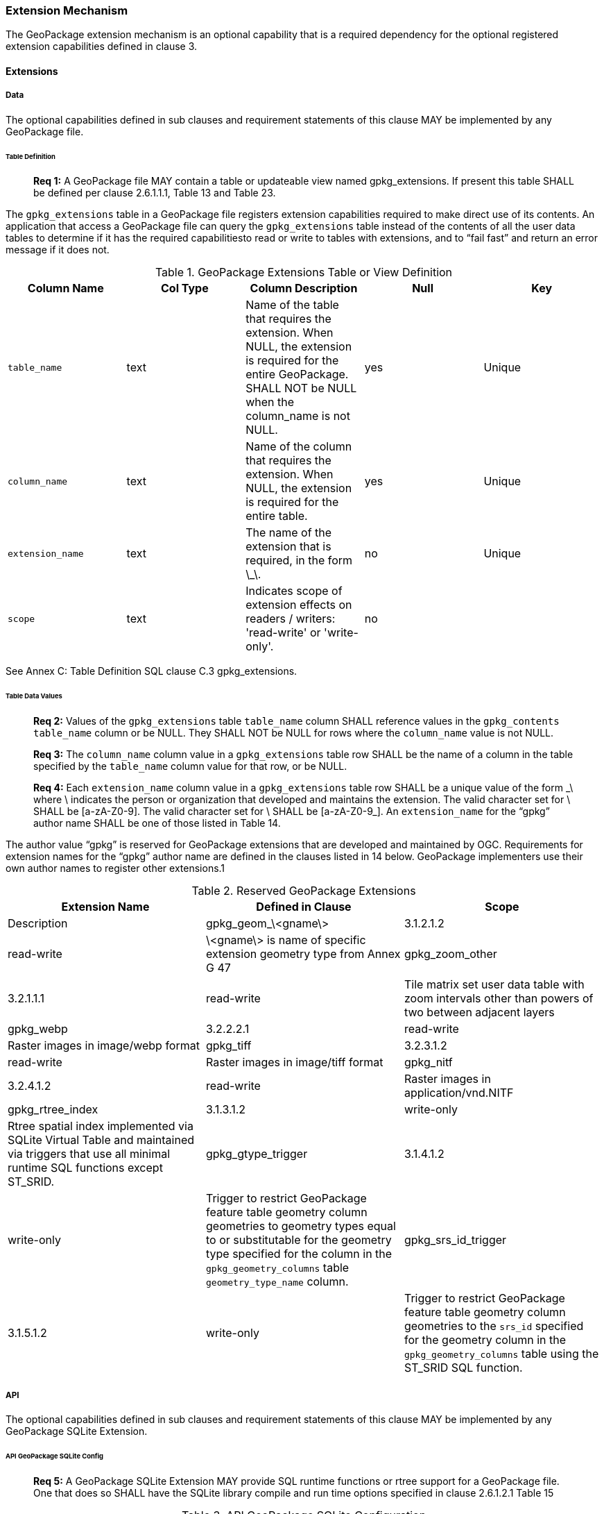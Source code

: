 === Extension Mechanism

The GeoPackage extension mechanism is an optional capability that is a required dependency for the optional registered
extension capabilities defined in clause 3.

==== Extensions

===== Data

The optional capabilities defined in sub clauses and requirement statements of this clause MAY be implemented by any
GeoPackage file.

[[extensions_table_definition]]
====== Table Definition

________________________________________________________________________________________________________________________
*Req {counter:req}:* A GeoPackage file MAY contain a table or updateable view named gpkg_extensions. If present this table SHALL be
defined per clause 2.6.1.1.1, Table 13 and Table 23.
________________________________________________________________________________________________________________________

The `gpkg_extensions` table in a GeoPackage file registers extension capabilities required to make direct use of its
contents. An application that access a GeoPackage file can query the `gpkg_extensions` table instead of the contents of
all the user data tables to determine if it has the required capabilitiesto read or write to tables with extensions, and
to “fail fast” and return an error message if it does not.

.GeoPackage Extensions Table or View Definition
[cols=",,,,",options="header",]
|=======================================================================
|Column Name |Col Type |Column Description |Null |Key
|`table_name` |text |Name of the table that requires the extension. When NULL, the extension is required for the entire GeoPackage. SHALL NOT be NULL when the column_name is not NULL. |yes |Unique
|`column_name` |text |Name of the column that requires the extension. When NULL, the extension is required for the entire table. |yes |Unique
|`extension_name` |text |The name of the extension that is required, in the form \_\. |no |Unique
|`scope` |text |Indicates scope of extension effects on readers / writers: 'read-write' or 'write-only'. |no |
|=======================================================================

See Annex C: Table Definition SQL clause C.3 gpkg_extensions.

====== Table Data Values

________________________________________________________________________________________________________________________
*Req {counter:req}:* Values of the `gpkg_extensions` table `table_name` column SHALL reference values in the `gpkg_contents`
`table_name` column or be NULL. They SHALL NOT be NULL for rows where the `column_name` value is not NULL.
________________________________________________________________________________________________________________________

________________________________________________________________________________________________________________________
*Req {counter:req}:* The `column_name` column value in a `gpkg_extensions` table row SHALL be the name of a column in the table
specified by the `table_name` column value for that row, or be NULL.
________________________________________________________________________________________________________________________

________________________________________________________________________________________________________________________
*Req {counter:req}:* Each `extension_name` column value in a `gpkg_extensions` table row SHALL be a unique value of the form \_\
where \ indicates the person or organization that developed and maintains the extension. The valid character set for \
SHALL be [a-zA-Z0-9]. The valid character set for \ SHALL be [a-zA-Z0-9_]. An `extension_name` for the “gpkg” author
name SHALL be one of those listed in Table 14.
________________________________________________________________________________________________________________________

The author value “gpkg” is reserved for GeoPackage extensions that are developed and maintained by OGC. Requirements for
extension names for the “gpkg” author name are defined in the clauses listed in 14 below. GeoPackage implementers use
their own author names to register other extensions.1

.Reserved GeoPackage Extensions
[cols=",,",options="header",]
|=======================================================================
|Extension Name |Defined in Clause |Scope | Description
|gpkg_geom_\<gname\> |3.1.2.1.2 |read-write |\<gname\> is name of specific extension geometry type from Annex G 47
|gpkg_zoom_other |3.2.1.1.1 |read-write |Tile matrix set user data table with zoom intervals other than powers of two between adjacent layers
|gpkg_webp |3.2.2.2.1 |read-write |Raster images in image/webp format
|gpkg_tiff |3.2.3.1.2 |read-write |Raster images in image/tiff format
|gpkg_nitf |3.2.4.1.2 |read-write |Raster images in application/vnd.NITF
|gpkg_rtree_index |3.1.3.1.2 |write-only |Rtree spatial index implemented via SQLite Virtual Table and maintained via triggers that use all minimal runtime SQL functions except ST_SRID.
|gpkg_gtype_trigger |3.1.4.1.2 |write-only |Trigger to restrict GeoPackage feature table geometry column geometries to geometry types equal to or substitutable for the geometry type specified for the column in the `gpkg_geometry_columns` table `geometry_type_name` column.
|gpkg_srs_id_trigger |3.1.5.1.2 |write-only |Trigger to restrict GeoPackage feature table geometry column geometries to the `srs_id` specified for the geometry column in the `gpkg_geometry_columns` table using the ST_SRID SQL function.
|=======================================================================

===== API

The optional capabilities defined in sub clauses and requirement statements of this clause MAY be implemented by any
GeoPackage SQLite Extension.

====== API GeoPackage SQLite Config

________________________________________________________________________________________________________________________
*Req {counter:req}:* A GeoPackage SQLite Extension MAY provide SQL runtime functions or rtree support for a GeoPackage file. One
that does so SHALL have the SQLite library compile and run time options specified in clause 2.6.1.2.1 Table 15
________________________________________________________________________________________________________________________

.API GeoPackage SQLite Configuration
[cols=",,,",options="header",]
|=======================================================================
|Setting |Option |Shall / Not (Value) |Discussion
|compile |SQLITE_OMIT_LOAD_EXTENSION |Not |The load_extension() function is required to implement the MinimalRuntimeSQLFunctions
|compile |SQLITE_OMIT_VIRTUALTABLE |Not |Virtual tables are required to implement RTrees
|compile |SQLITE_ENABLE_RTREE |Shall |Rtrees are used for GeoPackage Spatial Indexes. See SpatialIndexRequirements
|compile |SQLITE_RTREE_INT_ONLY |Not |Rtrees with floating point values are used for GeoPackage Spatial Indexes.
|=======================================================================

====== Safe GeoPackage SQLite Config

________________________________________________________________________________________________________________________
*Req {counter:req}:* A GeoPackage SQLite Extension MAY provide primary/foreign key and trigger support for a GeoPackage file. One
that does so SHALL have the SQLite library compile and run time options specified in clause 2.6.1.2.2 Table 16.
________________________________________________________________________________________________________________________

.Safe GeoPackage SQLite Configuration
[cols=",,,",options="header",]
|=======================================================================
|Setting |Option |Shall / Not (Value) |Discussion
|compile |SQLITE_DEFAULT_FOREIGN_KEYS |Shall (1)
|Foreign key constraints are used to maintain GeoPackage relational integrity.
|compile |SQLITE_OMIT_FOREIGN_KEY |Not
|Foreign key constraints are used to maintain GeoPackage relational integrity.
|run |PRAGMA foreign_keys |Not (OFF)
|Foreign key constraints are used to maintain GeoPackage relational integrity.
|compile |SQLITE_OMIT_INTEGRITY_CHECK |Not
|This option omits support for the integrity_check pragma, which does an integrity check of the entire database. This
pragma should be part of GeoPackage conformance validation.
|compile |SQLITE_OMIT_SUBQUERY |Not
|This option omits support for sub-selects and the IN() operator, both of which are used in GeoPackage triggers.
|compile |SQLITE_OMIT_TRIGGER |Not
|Defining this option omits support for TRIGGER objects. Neither the CREATE TRIGGER or DROP TRIGGER commands are
available in this case, and attempting to execute either will result in a parse error. This option also disables
enforcement of foreign key constraints, since the code that implements triggers and which is omitted by this option is
also used to implement foreign key actions. Foreign keys and triggers are used by Safe GeoPackages. Triggers are used to
maintain spatial indexes.
|=======================================================================


